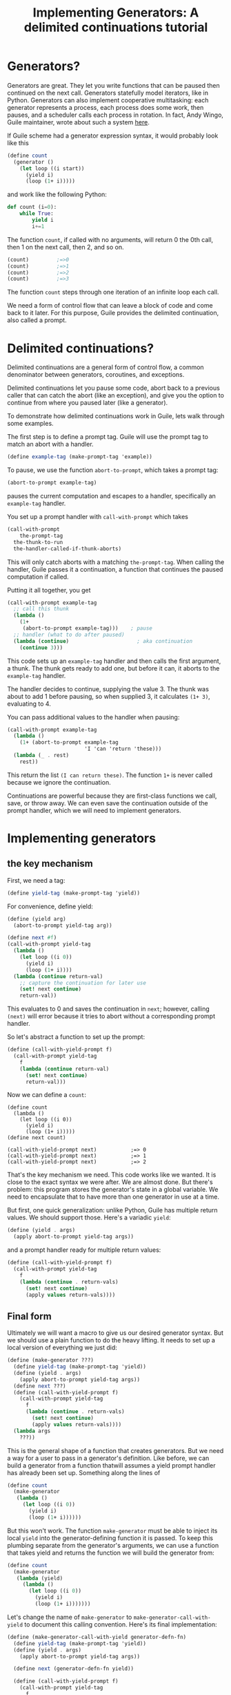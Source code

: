 #+TITLE: Implementing Generators: A delimited continuations tutorial
# Local Variables:
# eval: (geiser-syntax--scheme-indent (generator 1) (gen.generator 1))
# scheme-program-name: "guile"
# End:

* Generators?
 Generators are great. They let you write functions that can be paused then continued on the next call. Generators statefully model iterators, like in Python. Generators can also implement cooperative multitasking: each generator represents a process, each process does some work, then pauses, and a scheduler calls each process in rotation. In fact, Andy Wingo, Guile maintainer, wrote about such a system [[https://wingolog.org/archives/2017/06/27/growing-fibers][here]].

 If Guile scheme had a generator expression syntax, it would probably look like this
#+BEGIN_SRC scheme
(define count
  (generator ()
    (let loop ((i start))
      (yield i)
      (loop (1+ i)))))
#+END_SRC
and work like the following Python:
#+BEGIN_SRC python
def count (i=0):
    while True:
        yield i
        i+=1
#+END_SRC

The function ~count~, if called with no arguments, will return 0 the 0th call, then 1 on the next call, then 2, and so on.
#+BEGIN_SRC scheme
(count)         ;=>0
(count)         ;=>1
(count)         ;=>2
(count)         ;=>3
#+END_SRC
The function ~count~ steps through one iteration of an infinite loop each call.

We need a form of control flow that can leave a block of code and come back to it later. For this purpose, Guile provides the delimited continuation, also called a prompt.
* Delimited continuations?
Delimited continuations are a general form of control flow, a common denominator between generators, coroutines, and exceptions.

Delimited continuations let you pause some code, abort back to a previous caller that can catch the abort (like an exception), and give you the option to continue from where you paused later (like a generator).

To demonstrate how delimited continuations work in Guile, lets walk through some examples.

The first step is to define a prompt tag. Guile will use the prompt tag to match an abort with a handler.
#+BEGIN_SRC scheme
(define example-tag (make-prompt-tag 'example))
#+END_SRC

To pause, we use the function ~abort-to-prompt~, which takes a prompt tag:
#+BEGIN_SRC scheme
(abort-to-prompt example-tag)
#+END_SRC
pauses the current computation and escapes to a handler, specifically an ~example-tag~ handler.

You set up a prompt handler with ~call-with-prompt~ which takes
#+BEGIN_SRC scheme
(call-with-prompt
    the-prompt-tag
  the-thunk-to-run
  the-handler-called-if-thunk-aborts)
#+END_SRC
This will only catch aborts with a matching ~the-prompt-tag~.
When calling the handler, Guile passes it a continuation, a function that continues the paused computation if called.

Putting it all together, you get
#+BEGIN_SRC scheme
(call-with-prompt example-tag
  ;; call this thunk
  (lambda ()
    (1+
     (abort-to-prompt example-tag)))    ; pause
  ;; handler (what to do after paused)
  (lambda (continue)                      ; aka continuation
    (continue 3)))
#+END_SRC
This code sets up an ~example-tag~ handler and then calls the first argument, a thunk. The thunk gets ready to add one, but before it can, it aborts to the ~example-tag~ handler.

The handler decides to continue, supplying the value 3. The thunk was about to add 1 before pausing, so when supplied 3, it calculates ~(1+ 3)~, evaluating to 4.

You can pass additional values to the handler when pausing:
#+BEGIN_SRC scheme
(call-with-prompt example-tag
  (lambda ()
    (1+ (abort-to-prompt example-tag
                         'I 'can 'return 'these)))
  (lambda (_ . rest)
    rest))
#+END_SRC
This return the list ~(I can return these)~. The function ~1+~ is never called because we ignore the continuation.

Continuations are powerful because they are first-class functions we call, save, or throw away. We can even save the continuation outside of the prompt handler, which we will need to implement generators.
* Implementing generators
** the key mechanism
First, we need a tag:
#+BEGIN_SRC scheme
(define yield-tag (make-prompt-tag 'yield))
#+END_SRC
For convenience, define yield:
#+BEGIN_SRC scheme
(define (yield arg)
  (abort-to-prompt yield-tag arg))
#+END_SRC
#+BEGIN_SRC scheme
(define next #f)
(call-with-prompt yield-tag
  (lambda ()
    (let loop ((i 0))
      (yield i)
      (loop (1+ i))))
  (lambda (continue return-val)
    ;; capture the continuation for later use
    (set! next continue)
    return-val))
#+END_SRC
This evaluates to 0 and saves the continuation in ~next~; however,
calling ~(next)~ will error because it tries to abort without a corresponding prompt handler.

So let's abstract a function to set up the prompt:
#+BEGIN_SRC scheme
(define (call-with-yield-prompt f)
  (call-with-prompt yield-tag
    f
    (lambda (continue return-val)
      (set! next continue)
      return-val)))
#+END_SRC
Now we can define a ~count~:
#+BEGIN_SRC
(define count
  (lambda ()
    (let loop ((i 0))
      (yield i)
      (loop (1+ i)))))
(define next count)

(call-with-yield-prompt next)           ;=> 0
(call-with-yield-prompt next)           ;=> 1
(call-with-yield-prompt next)           ;=> 2
#+END_SRC
That's the key mechanism we need. This code works like we wanted. It is close to the exact syntax we were after. We are almost done. But there's problem: this program stores the generator's state in a global variable. We need to encapsulate that to have more than one generator in use at a time.

But first, one quick generalization: unlike Python, Guile has multiple return values. We should support those. Here's a variadic ~yield~:
#+BEGIN_SRC scheme
(define (yield . args)
  (apply abort-to-prompt yield-tag args))
#+END_SRC
and a prompt handler ready for multiple return values:
#+BEGIN_SRC scheme
(define (call-with-yield-prompt f)
  (call-with-prompt yield-tag
    f
    (lambda (continue . return-vals)
      (set! next continue)
      (apply values return-vals))))
#+END_SRC
** Final form
Ultimately we will want a macro to give us our desired generator syntax. But we should use a plain function to do the heavy lifting. It needs to set up a local version of everything we just did:
#+BEGIN_SRC scheme
(define (make-generator ???)
  (define yield-tag (make-prompt-tag 'yield))
  (define (yield . args)
    (apply abort-to-prompt yield-tag args))
  (define next ???)
  (define (call-with-yield-prompt f)
    (call-with-prompt yield-tag
      f
      (lambda (continue . return-vals)
        (set! next continue)
        (apply values return-vals))))
  (lambda args
    ???))
#+END_SRC
This is the general shape of a function that creates generators. But we need a way for a user to pass in a generator's definition. Like before, we can build a generator from a function thatwill assumes a yield prompt handler has already been set up. Something along the lines of
#+BEGIN_SRC scheme
(define count
  (make-generator
   (lambda ()
     (let loop ((i 0))
       (yield i)
       (loop (1+ i))))))
#+END_SRC
But this won't work. The function ~make-generator~ must be able to inject its local ~yield~ into the generator-defining function it is passed. To keep this plumbing separate from the generator's arguments, we can use a function that takes yield and returns the function we will build the generator from:
#+BEGIN_SRC scheme
(define count
  (make-generator
   (lambda (yield)
     (lambda ()
       (let loop ((i 0))
         (yield i)
         (loop (1+ i)))))))
#+END_SRC
Let's change the name of ~make-generator~ to ~make-generator-call-with-yield~ to document this calling convention. Here's its final implementation:
#+BEGIN_SRC scheme
(define (make-generator-call-with-yield generator-defn-fn)
  (define yield-tag (make-prompt-tag 'yield))
  (define (yield . args)
    (apply abort-to-prompt yield-tag args))

  (define next (generator-defn-fn yield))

  (define (call-with-yield-prompt f)
    (call-with-prompt yield-tag
      f
      (lambda (continue . return-vals)
        (set! next continue)
        (apply values return-val))))

  (lambda args
    (call-with-yield-prompt
     (lambda () (apply next args)))))
#+END_SRC
Let's revisit ~count~:
#+BEGIN_SRC scheme
(define count
  (make-generator-call-with-yield
   (lambda (yield)
     (lambda ()
       (let loop ((i 0))
         (yield i)
         (loop (1+ i)))))))
#+END_SRC
This is unwieldy but it works:
#+BEGIN_SRC scheme
(count)                                 ;=>0
(count)                                 ;=>1
(count)                                 ;=>2
(count)                                 ;=>3
#+END_SRC
The ~make-generator-call-with-yield~ and the outer ~(lambda (yield) ...)~ are boilerplate. But after the second lambda, this is character-for-character identical with the ideal generator syntax we started with.
* Syntactic sugar
 Macros let us abstract away this boilerplate. First, we need a way to make ~yield~ into a keyword. In Guile, the simplest way to do this is with a syntax parameter:
#+BEGIN_SRC scheme
(define-syntax-parameter yield
  (lambda (stx)
    (syntax-violation
     'yield
     "Yield is undefined outside of a generator expression"
     stx)))
#+END_SRC
Now trying to use ~yield~ outside of a generator expression will error (you can still use yield as a local variable name).

But we can use ~syntax-parameterize~ to give ~yield~ meaning inside of a generator expression:
#+BEGIN_SRC scheme
(define-syntax-rule (generator args body ...)
  (call-with-yield
   (lambda (yield%)
     (syntax-parameterize ((yield (identifier-syntax yield%)))
       (lambda args body ...)))))
#+END_SRC

And the generator expression
#+BEGIN_SRC scheme
(define count
  (generator ()
    (let loop ((i start))
      (yield i)
      (loop (1+ i)))))
#+END_SRC
works as desired!
* What if yield means something in the language of the domain
In _97 things every programmer should know_, Dan North advises to "code in the language of the domain", comparing the code samples
#+BEGIN_SRC java
if (portfolioIdsByTraderId.get(trader.getId())
    .containsKey(portfolio.getId())) {...}
#+END_SRC
and the equivalent but immediately readable
#+BEGIN_SRC java
if (trader.canView(portfolio)) {...}
#+END_SRC
This is in line with the lispy advice to build the language up to understand you want to say instead of lowering your data and logic down to the language.

Some domains, finance or farming for example, use yield as part of their jargon. Using our ~generator~ expressions in such codebases introduces ambiguity: is ~yield~ finance (etc) jargon or a language keyword?

What can we do? What should we do?
** Nothing
This is what Python does. Trying to run ~yield=3~ errors. This might be good enough for us. It's likely that there's different kinds of yields (crop yields, financial yields). A more specific name on the client side might be fine.
** Guile's module system
[[https://www.gnu.org/software/guile/manual/html_node/Using-Guile-Modules.html][Guile's module system]] can allow for accessing through a long name with ~@~ or through a ~#:prefix~ in the client's  ~use-modules~ declaration.
#+BEGIN_SRC scheme
(define-module (generator)
  #:export generator
  #:export yield)

(define-syntax-rule (generator args body ...)
  ...)
...
#+END_SRC
Then clients can say
#+BEGIN_SRC scheme
(define count
  ((@ (generator) generator) ()
   (let loop ((i 0))
     ((@ (generator) yield) i)
     (loop (1+ i)))))
#+END_SRC
or the much more ergonomic
#+BEGIN_SRC scheme
(use-modules ((generator)
              #:prefix gen.))
(define count
  (gen.generator ()
    (let loop ((i 0))
      (gen.yield i)
      (loop (1+ i)))))
#+END_SRC
** Let the user supply a keyword
We can let users supply a yield keyword:
#+BEGIN_SRC scheme
(define-syntax-rule (generator yield-keyword args body ...)
  (make-generator-call-with-yield
   (lambda (yield-keyword)
     (lambda args body ...))))
#+END_SRC
In general, letting client code decide the names that a macro will inject into its scope is a good idea. Implicitly injecting names into a scope means programmers have to remember bespoke context-sensitive keywords to understand code. As I always say "when in doubt, don't silently inject scope into client code".

But ~yield~ is the standard name for returning from a generator. In [[https://en.wikipedia.org/wiki/Generator_%28computer_programming%29][the wikipedia page for generators]], almost all languages with syntactic sugar for generators use the keyword ~yield~. Consider a call site for this version of ~generator~:
#+BEGIN_SRC scheme
(generator yield ()
  (let loop ((i 0))
    (yield i)
    (loop (1+ i))))
#+END_SRC
In the typical case, ~yield~ adds noise. In the worst case, code is more confusing.
#+BEGIN_SRC scheme
(generator floop ()
  (let loop ((i 0))
    (floop i)
    (loop (1+ i))))
#+END_SRC
We could rectify the situation by having a version of ~generator~ that defaults to ~yield~ yet allows users to supply their own name, but now this simple macro is getting complicated.

In my opinion, choice 2, using the package system, is best. It adds the necessary flexibility with minimal complexity. People who don't need it don't even need to think about it. And ~yield~ will be called some form of ~yield~.
* See also
- [[https://www.gnu.org/software/guile/manual/guile.html#Prompts][The Guile manual's entry on prompts]]
- Andy Wingo has some good blog posts
  - [[https://wingolog.org/archives/2010/02/26/guile-and-delimited-continuations][Guile and delimited continuations]] goes over delimited continuations do and a high level view of how they can be implemented
  - [[https://wingolog.org/archives/2017/06/27/growing-fibers][Growing fibers]] goes over using delimited continuations to implement fibers (cooperative lightweight threads)
- [[https://www2.ccs.neu.edu/racket/pubs/pldi93-sitaram.pdf][Handling Control]], The paper Andy Wingo cites as the paper proposing the version of delimited continuations Guile uses.
